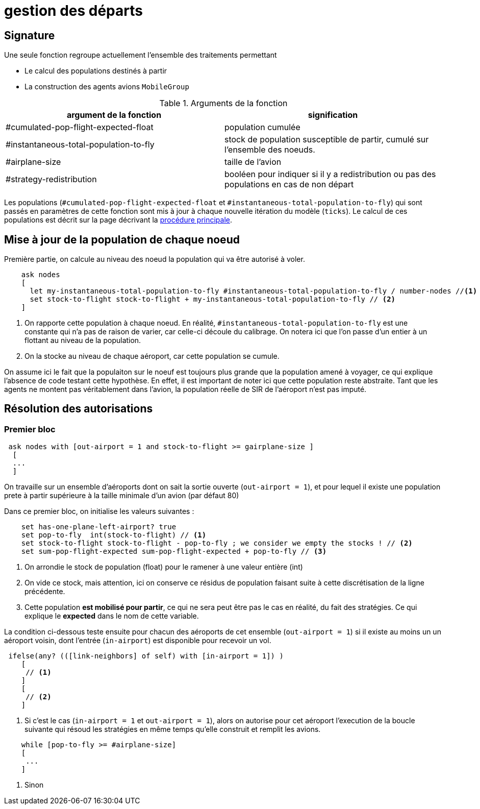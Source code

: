 = gestion des départs

== Signature

Une seule fonction regroupe actuellement l'ensemble des traitements permettant

- Le calcul des populations destinés à partir
- La construction des agents avions `MobileGroup`


.Arguments de la fonction
[options="header"]
|===
| argument de la fonction |signification
| #cumulated-pop-flight-expected-float| population cumulée
| #instantaneous-total-population-to-fly | stock de population susceptible de partir, cumulé sur l'ensemble des noeuds.
| #airplane-size | taille de l'avion 
| #strategy-redistribution | booléen pour indiquer si il y a redistribution ou pas des populations en cas de non départ
|===

Les populations (`#cumulated-pop-flight-expected-float` et `#instantaneous-total-population-to-fly`) qui sont passés en paramètres de cette fonction sont mis à jour à chaque nouvelle itération du modèle (`ticks`). Le calcul de ces populations est décrit sur la page décrivant la link:./procedure-principale.adoc[procédure principale].

== Mise à jour de la population de chaque noeud

Première partie, on calcule au niveau des noeud la population qui va être autorisé à voler.


[source,bash]
----
    ask nodes  
    [ 
      let my-instantaneous-total-population-to-fly #instantaneous-total-population-to-fly / number-nodes //<1>
      set stock-to-flight stock-to-flight + my-instantaneous-total-population-to-fly // <2>
    ]

----

<1> On rapporte cette population à chaque noeud. En réalité, `#instantaneous-total-population-to-fly` est une constante qui n'a pas de raison de varier, car celle-ci découle du calibrage. On notera ici que l'on passe d'un entier à un flottant au niveau de la population.

<2> On la stocke au niveau de chaque aéroport, car cette population se cumule.

On assume ici le fait que la populaiton sur le noeuf est toujours plus grande que la population amené à voyager, ce qui explique l'absence de code testant cette hypothèse. En effet, il est important de noter ici que cette population reste abstraite. Tant que les agents ne montent pas véritablement dans l'avion, la population réelle de SIR de l'aéroport n'est pas imputé.

== Résolution des autorisations

=== Premier bloc 

[source,bash]
----
 ask nodes with [out-airport = 1 and stock-to-flight >= gairplane-size ] 
  [
  ... 
  ]
----

On travaille sur un ensemble d'aéroports dont on sait la sortie ouverte (`out-airport = 1`), et pour lequel il existe une population prete à partir supérieure à la taille minimale d'un avion (par défaut 80) 

Dans ce premier bloc, on initialise les valeurs suivantes :

[source,bash]
----
    set has-one-plane-left-airport? true
    set pop-to-fly  int(stock-to-flight) // <1>
    set stock-to-flight stock-to-flight - pop-to-fly ; we consider we empty the stocks ! // <2>   
    set sum-pop-flight-expected sum-pop-flight-expected + pop-to-fly // <3>
----
<1> On arrondie le stock de population (float) pour le ramener à une valeur entière (int)
<2> On vide ce stock, mais attention, ici on conserve ce résidus de population faisant suite à cette discrétisation de la ligne précédente.
<3> Cette population *est mobilisé pour partir*, ce qui ne sera peut être pas le cas en réalité, du fait des stratégies. Ce qui explique le *expected* dans le nom de cette variable.

La condition ci-dessous teste ensuite pour chacun des aéroports de cet ensemble (`out-airport = 1`) si il existe au moins un un aéroport voisin, dont l'entrée (`in-airport`) est disponible pour recevoir un vol. 

[source,bash]
----
 ifelse(any? (([link-neighbors] of self) with [in-airport = 1]) ) 
    [
     // <1>
    ]
    [
     // <2>
    ]
----

<1> Si c'est le cas (`in-airport = 1` et `out-airport = 1`), alors on autorise pour cet aéroport l'execution de la boucle suivante qui résoud les stratégies en même temps qu'elle construit et remplit les avions.

[source,bash]
----
    while [pop-to-fly >= #airplane-size]
    [
     ...
    ]
----

<2> Sinon 


